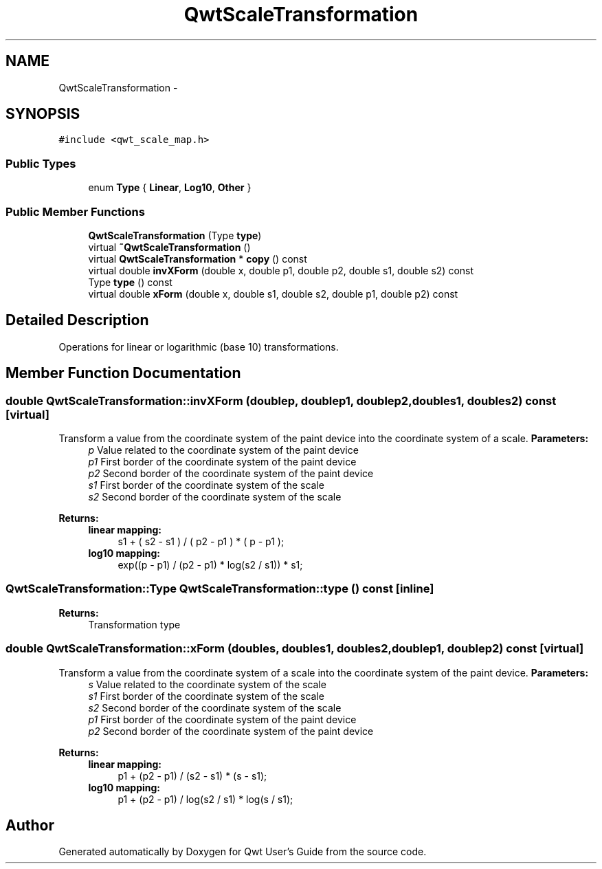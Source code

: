 .TH "QwtScaleTransformation" 3 "Tue Nov 20 2012" "Version 5.2.3" "Qwt User's Guide" \" -*- nroff -*-
.ad l
.nh
.SH NAME
QwtScaleTransformation \- 
.SH SYNOPSIS
.br
.PP
.PP
\fC#include <qwt_scale_map\&.h>\fP
.SS "Public Types"

.in +1c
.ti -1c
.RI "enum \fBType\fP { \fBLinear\fP, \fBLog10\fP, \fBOther\fP }"
.br
.in -1c
.SS "Public Member Functions"

.in +1c
.ti -1c
.RI "\fBQwtScaleTransformation\fP (Type \fBtype\fP)"
.br
.ti -1c
.RI "virtual \fB~QwtScaleTransformation\fP ()"
.br
.ti -1c
.RI "virtual \fBQwtScaleTransformation\fP * \fBcopy\fP () const "
.br
.ti -1c
.RI "virtual double \fBinvXForm\fP (double x, double p1, double p2, double s1, double s2) const "
.br
.ti -1c
.RI "Type \fBtype\fP () const "
.br
.ti -1c
.RI "virtual double \fBxForm\fP (double x, double s1, double s2, double p1, double p2) const "
.br
.in -1c
.SH "Detailed Description"
.PP 
Operations for linear or logarithmic (base 10) transformations\&. 
.SH "Member Function Documentation"
.PP 
.SS "double QwtScaleTransformation::invXForm (doublep, doublep1, doublep2, doubles1, doubles2) const\fC [virtual]\fP"

.PP
Transform a value from the coordinate system of the paint device into the coordinate system of a scale\&. \fBParameters:\fP
.RS 4
\fIp\fP Value related to the coordinate system of the paint device 
.br
\fIp1\fP First border of the coordinate system of the paint device 
.br
\fIp2\fP Second border of the coordinate system of the paint device 
.br
\fIs1\fP First border of the coordinate system of the scale 
.br
\fIs2\fP Second border of the coordinate system of the scale 
.RE
.PP
\fBReturns:\fP
.RS 4
.IP "\fBlinear mapping:\fP" 1c
s1 + ( s2 - s1 ) / ( p2 - p1 ) * ( p - p1 ); 
.PP
.IP "\fBlog10 mapping:\fP" 1c
exp((p - p1) / (p2 - p1) * log(s2 / s1)) * s1; 
.PP
.RE
.PP

.SS "QwtScaleTransformation::Type QwtScaleTransformation::type () const\fC [inline]\fP"
\fBReturns:\fP
.RS 4
Transformation type 
.RE
.PP

.SS "double QwtScaleTransformation::xForm (doubles, doubles1, doubles2, doublep1, doublep2) const\fC [virtual]\fP"

.PP
Transform a value from the coordinate system of a scale into the coordinate system of the paint device\&. \fBParameters:\fP
.RS 4
\fIs\fP Value related to the coordinate system of the scale 
.br
\fIs1\fP First border of the coordinate system of the scale 
.br
\fIs2\fP Second border of the coordinate system of the scale 
.br
\fIp1\fP First border of the coordinate system of the paint device 
.br
\fIp2\fP Second border of the coordinate system of the paint device 
.RE
.PP
\fBReturns:\fP
.RS 4
.IP "\fBlinear mapping:\fP" 1c
p1 + (p2 - p1) / (s2 - s1) * (s - s1); 
.PP
.IP "\fBlog10 mapping: \fP" 1c
p1 + (p2 - p1) / log(s2 / s1) * log(s / s1); 
.PP
.RE
.PP


.SH "Author"
.PP 
Generated automatically by Doxygen for Qwt User's Guide from the source code\&.
